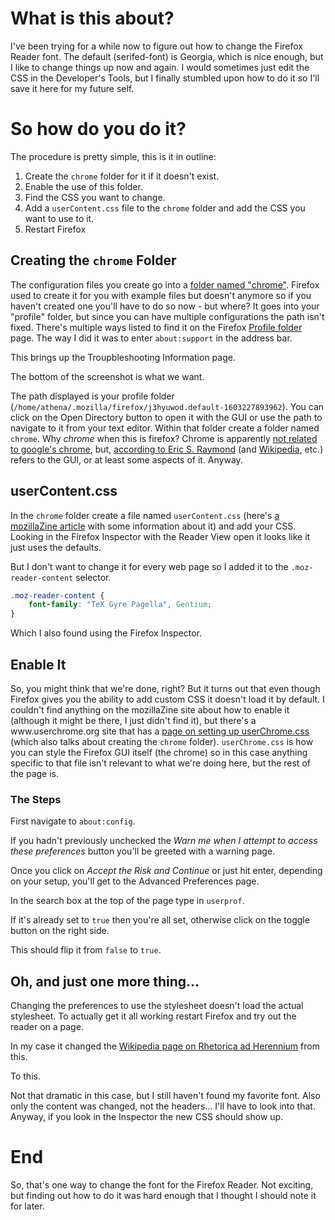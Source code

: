 #+BEGIN_COMMENT
.. title: Changing the Firefox Reader Font
.. slug: changing-the-firefox-reader-font
.. date: 2020-11-08 14:16:45 UTC-08:00
.. tags: css,firefox,how-to
.. category: Firefox
.. link: 
.. description: How to change the Firefox Reader Font.
.. type: text
.. status: 
.. updated: 

#+END_COMMENT
#+OPTIONS: ^:{}
#+TOC: headlines 2
* What is this about?
  I've been trying for a while now to figure out how to change the Firefox Reader font. The default (serifed-font) is Georgia, which is nice enough, but I like to change things up now and again. I would sometimes just edit the CSS in the Developer's Tools, but I finally stumbled upon how to do it so I'll save it here for my future self.
* So how do you do it?
  The procedure is pretty simple, this is it in outline:
  1. Create the =chrome= folder for it if it doesn't exist.
  2. Enable the use of this folder.
  3. Find the CSS you want to change.
  4. Add a =userContent.css= file to the =chrome= folder and add the CSS you want to use to it.
  5. Restart Firefox
** Creating the =chrome= Folder
   The configuration files you create go into a [[http://kb.mozillazine.org/Chrome_folder][folder named "chrome"]]. Firefox used to create it for you with example files but doesn't anymore so if you haven't created one you'll have to do so now - but where? It goes into your "profile" folder, but since you can have multiple configurations the path isn't fixed. There's multiple ways listed to find it on the Firefox [[http://kb.mozillazine.org/Profile_folder_-_Firefox][Profile folder]] page. The way I did it was to enter =about:support= in the address bar.

#+begin_export html
<img src="about-support-address-bar.webp">
#+end_export

This brings up the Troupbleshooting Information page.

#+begin_export html
<img src="about-support.webp">
#+end_export

The bottom of the screenshot is what we want.

#+begin_export html
<img src="profile-directory.webp">
#+end_export

The path displayed is your profile folder (=/home/athena/.mozilla/firefox/j3hyuwod.default-1603227893962=). You can click on the Open Directory button to open it with the GUI or use the path to navigate to it from your text editor. Within that folder create a folder named =chrome=. Why /chrome/ when this is firefox? Chrome is apparently [[https://developer.mozilla.org/en-US/docs/Glossary/Chrome][not related to google's chrome]], but, [[http://www.catb.org/~esr/jargon/html/C/chrome.html][according to Eric S. Raymond]] (and [[https://www.wikiwand.com/en/Graphical_user_interface][Wikipedia]], etc.) refers to the GUI, or at least some aspects of it. Anyway.

** userContent.css
   In the =chrome= folder create a file named =userContent.css= (here's [[http://kb.mozillazine.org/index.php?title=UserContent.css&printable=yes][a mozillaZine article]] with some information about it) and add your CSS. Looking in the Firefox Inspector with the Reader View open it looks like it just uses the defaults.

#+begin_export html
<img src="body-serif.webp">
#+end_export

But I don't want to change it for every web page so I added it to the =.moz-reader-content= selector.

#+begin_src css
.moz-reader-content { 
    font-family: "TeX Gyre Pagella", Gentium;
}
#+end_src

Which I also found using the Firefox Inspector.
** Enable It
   So, you might think that we're done, right? But it turns out that even though Firefox gives you the ability to add custom CSS it doesn't load it by default. I couldn't find anything on the mozillaZine site about how to enable it (although it might be there, I just didn't find it), but there's a www.userchrome.org site that has a [[https://www.userchrome.org/how-create-userchrome-css.html][page on setting up userChrome.css]] (which also talks about creating the =chrome= folder). =userChrome.css= is how you can style the Firefox GUI itself (the chrome) so in this case anything specific to that file isn't relevant to what we're doing here, but the rest of the page is.
*** The Steps
   First navigate to =about:config=.

#+begin_export html
<img src="about-config.webp">
#+end_export

If you hadn't previously unchecked the /Warn me when I attempt to access these preferences/ button you'll be greeted with a warning page.

#+begin_export html
<img src="proceed-with-caution.webp">
#+end_export

Once you click on /Accept the Risk and Continue/ or just hit enter, depending on your setup, you'll get to the Advanced Preferences page.

#+begin_export html
<img src="advanced-preferences.webp">
#+end_export

In the search box at the top of the page type in =userprof=.

#+begin_export html
<img src="userprof.webp">
#+end_export

If it's already set to =true= then you're all set, otherwise click on the toggle button on the right side.

#+begin_export html
<img src="toggle.webp">
#+end_export

This should flip it from =false= to =true=.

#+begin_export html
<img src="true.webp">
#+end_export
** Oh, and just one more thing...
   Changing the preferences to use the stylesheet doesn't load the actual stylesheet. To actually get it all working restart Firefox and try out the reader on a page.

In my case it changed the [[https://en.wikipedia.org/wiki/Rhetorica_ad_Herennium?oldformat=true][Wikipedia page on Rhetorica ad Herennium]] from this.

#+begin_export html
<img src="default-text.webp">
#+end_export

To this.

#+begin_export html
<img src="palladio-content.webp">
#+end_export

Not that dramatic in this case, but I still haven't found my favorite font. Also only the content was changed, not the headers... I'll have to look into that. Anyway, if you look in the Inspector the new CSS should show up.

#+begin_export html
<img src="moz-reader-content.webp">
#+end_export
* End
  So, that's one way to change the font for the Firefox Reader. Not exciting, but finding out how to do it was hard enough that I thought I should note it for later.
